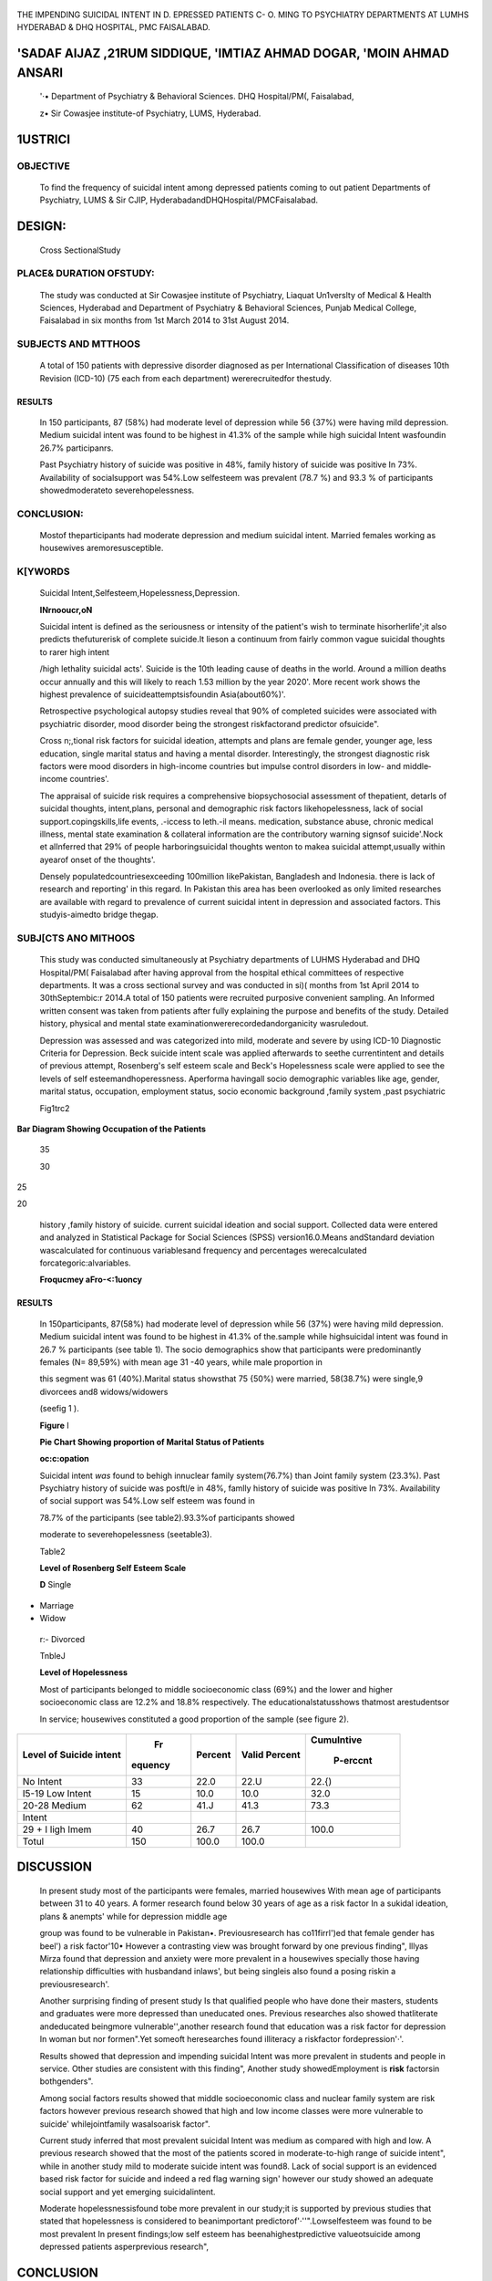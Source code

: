    .. image:: media/image1.jpeg
      :width: 0.70121in
      :height: 0.20187in

|image1|\ THE IMPENDING SUICIDAL INTENT IN D. EPRESSED PATIENTS C- O.
MING TO PSYCHIATRY DEPARTMENTS AT LUMHS HYDERABAD & DHQ HOSPITAL, PMC
FAISALABAD.

'SADAF AIJAZ ,21RUM SIDDIQUE, 'IMTIAZ AHMAD DOGAR, 'MOIN AHMAD ANSARI
=====================================================================

   '·• Department of Psychiatry & Behavioral Sciences. DHQ Hospital/PM(,
   Faisalabad,

   z• Sir Cowasjee institute-of Psychiatry, LUMS, Hyderabad.

|image2|\ 1\USTRI\CI
====================

OBJECTIVE
---------

   To find the frequency of suicidal intent among depressed patients
   coming to out patient Departments of Psychiatry, LUMS & Sir CJIP,
   HyderabadandDHQHospital/PMCFaisalabad.

DESIGN:
=======

   Cross SectionalStudy

PLACE& DURATION OFSTUDY:
------------------------

   The study was conducted at Sir Cowasjee institute of Psychiatry,
   Liaquat Un1verslty of Medical & Health Sciences, Hyderabad and
   Department of Psychiatry & Behavioral Sciences, Punjab Medical
   College, Faisalabad in six months from 1st March 2014 to 31st August
   2014.

SUBJECTS AND MTTHOOS
--------------------

   A total of 150 patients with depressive disorder diagnosed as per
   International Classification of diseases 10th Revision (ICD-10) (75
   each from each department) wererecruitedfor thestudy.

RESULTS
~~~~~~~

   In 150 participants, 87 (58%) had moderate level of depression while
   56 {37%) were having mild depression. Medium suicidal intent was
   found to be highest in 41.3% of the sample while high suicidal Intent
   wasfoundin 26.7% participanrs.

   Past Psychiatry history of suicide was positive in 48%, family
   history of suicide was positive In 73%. Availability of socialsupport
   was 54%.Low selfesteem was prevalent (78.7 %) and 93.3 % of
   participants showedmoderateto severehopelessness.

CONCLUSION:
-----------

   Mostof theparticipants had moderate depression and medium suicidal
   intent. Married females working as housewives aremoresusceptible.

K[YWORDS
--------

   Suicidal lntent,Selfesteem,Hopelessness,Depression.

   **INrnooucr,oN**

   Suicidal intent is defined as the seriousness or intensity of the
   patient's wish to terminate hisorherlife';it also predicts
   thefuturerisk of complete suicide.It lieson a continuum from fairly
   common vague suicidal thoughts to rarer high intent

   /high lethality suicidal acts'. Suicide is the 10th leading cause of
   deaths in the world. Around a million deaths occur annually and this
   will likely to reach 1.53 million by the year 2020'. More recent work
   shows the highest prevalence of suicideattemptsisfoundin
   Asia(about60%)'.

   Retrospective psychological autopsy studies reveal that 90% of
   completed suicides were associated with psychiatric disorder, mood
   disorder being the strongest riskfactorand predictor ofsuicide".

   Cross n;,tional risk factors for suicidal ideation, attempts and
   plans are female gender, younger age, less education, single marital
   status and having a mental disorder. Interestingly, the strongest
   diagnostic risk factors were mood disorders in high-income countries
   but impulse control disorders in low- and middle­ income countries'.

   The appraisal of suicide risk requires a comprehensive
   biopsychosocial assessment of thepatient, detarls of suicidal
   thoughts, intent,plans, personal and demographic risk factors
   likehopelessness, lack of social support.copingskills,life events,
   .-iccess to leth.-il means. medication, substance abuse, chronic
   medical illness, mental state examination & collateral information
   are the contributory warning signsof suicide'.Nock et alInferred that
   29% of people harboringsuicidal thoughts wenton to makea suicidal
   attempt,usually within ayearof onset of the thoughts'.

   Densely populatedcountriesexceeding 100million IikePakistan,
   Bangladesh and Indonesia. there is lack of research and reporting' in
   this regard. In Pakistan this area has been overlooked as only
   limited researches are available with regard to prevalence of current
   suicidal intent in depression and associated factors. This
   studyis-aimedto bridge thegap.

SUBJ[CTS ANO MITHOOS
--------------------

   This study was conducted simultaneously at Psychiatry departments of
   LUHMS Hyderabad and DHQ Hospital/PM( Faisalabad after having approval
   from the hospital ethical committees of respective departments. It
   was a cross sectional survey and was conducted in si)( months from
   1st April 2014 to 30thSeptembic:r 2014.A total of 150 patients were
   recruited purposive convenient sampling. An Informed written consent
   was taken from patients after fully explaining the purpose and
   benefits of the study. Detailed history, physical and mental state
   examinationwererecordedandorganicity wasruledout.

   Depression was assessed and was categorized into mild, moderate and
   severe by using ICD-10 Diagnostic Criteria for Depression. Beck
   suicide intent scale was applied afterwards to seethe currentintent
   and details of previous attempt, Rosenberg's self esteem scale and
   Beck's Hopelessness scale were applied to see the levels of self
   esteemandhoperessness. Aperforma havingall socio demographic
   variables like age, gender, marital status, occupation, employment
   status, socio economic background ,family system ,past psychiatric

   Fig1trc2

**Bar Diagram Showing Occupation of the Patients**

   |image3|\ 35

   30

25

20

   history ,family history of suicide. current suicidal ideation and
   social support. Collected data were entered and analyzed in
   Statistical Package for Social Sciences (SPSS) version16.0.Means
   andStandard deviation wascalculated for continuous variablesand
   frequency and percentages werecalculated forcategoric:alvariables.

   **Froqucmey aFro-<:1uoncy**

.. _results-1:

RESULTS
~~~~~~~

   In 150participants, 87(58%) had moderate level of depression while 56
   (37%) were having mild depression. Medium suicidal intent was found
   to be highest in 41.3% of the.sample while highsuicidal intent was
   found in 26.7 % participants (see table 1). The socio demographics
   show that participants were predominantly females (N= 89,59%) with
   mean age 31 -40 years, while male proportion in

   this segment was 61 (40%).Marital status showsthat 75 {50%) were
   married, 58(38.7%) were single,9 divorcees and8 widows/widowers

   (seefig 1 ).

   **Figure** I

   **Pie Chart Showing proportion of Marital Status of Patients**

   |image4|\ **oc:c:opation**

   Suicidal intent *was* found to behigh innuclear family system(76.7%)
   than Joint family system (23.3%). Past Psychiatry history of suicide
   was posftl\/e in 48%, famlly history of suicide was positive ln 73%.
   Availability of social support was 54%.Low self esteem was found in

   78.7% of the participants (see table2).93.3%of participants showed

   moderate to severehopelessness (seetable3).

   Table2

   **Level of Rosenberg Self Esteem Scale**

   |image5|\ **D** Single

-  Marriage

-  Widow

..

   r:- Divorced

   TnbleJ

   **Level of Hopelessness**

   Most of participants belonged to middle socioeconomic class (69%) and
   the lower and higher socioeconomic class are 12.2% and 18.8%
   respectively. The educationalstatusshows thatmost arestudentsor

   In service; housewives constituted a good proportion of the sample
   (see figure 2).

.. image:: media/image7.jpeg

   Table l

   **Level of Suicide intent on Beck Suicide Intent Scale**

+----------------------+---------+---------+------------+------------+
|    Level of Suicide  |    Fr   |         |    Valid   |            |
|    intent            | equency | Percent |    Percent | Cumulntive |
|                      |         |         |            |            |
|                      |         |         |            |            |
|                      |         |         |            |   P-erccnt |
+======================+=========+=========+============+============+
|    No Intent         |    33   |    22.0 |    22.U    |    22.{)   |
+----------------------+---------+---------+------------+------------+
|    I5-19 Low Intent  |    15   |    10.0 |    10.0    |    32.0    |
+----------------------+---------+---------+------------+------------+
|    20-28 Medium      |    62   |    41.J |    41.3    |    73.3    |
+----------------------+---------+---------+------------+------------+
|    Intent            |         |         |            |            |
+----------------------+---------+---------+------------+------------+
|    29 + I ligh lmem  |    40   |    26.7 |    26.7    |    100.0   |
+----------------------+---------+---------+------------+------------+
|    Totul             |    150  |         |    100.0   |            |
|                      |         |   100.0 |            |            |
+----------------------+---------+---------+------------+------------+

DISCUSSION
==========

   In present study most of the participants were females, married
   housewives With mean age of participants between 31 to 40 years. A
   former research found below 30 years of age as a risk factor In a
   sukidal ideation, plans & anempts' while for depression middle age

   group was found to be vulnerable in Pakistan•. Previousresearch has
   co11firrl')ed that female gender has beel') a risk factor'10• However
   a contrasting view was brought forward by one previous finding",
   lllyas Mirza found that depression and anxiety were more prevalent in
   a housewives specially those having relationship difficulties with
   husbandand inlaws', but being singleis also found a posing riskin a
   previousresearch'.

   |image6|\ Another surprising finding of present study Is that
   qualified people who have done their masters, students and graduates
   were more depressed than uneducated ones. Previous researches also
   showed thatliterate andeducated beingmore vulnerable'',another
   research found that education was a risk factor for depression In
   woman but nor formen".Yet someoft heresearches found illiteracy a
   riskfactor fordepression'·'.

   Results showed that depression and impending suicidal Intent was more
   prevalent in students and people in service. Other studies are
   consistent with this finding", Another study showedEmployment is
   **risk** factorsin bothgenders".

   Among social factors results showed that middle socioeconomic class
   and nuclear family system are risk factors however previous research
   showed that high and low income classes were more vulnerable to
   suicide' whilejointfamily wasalsoarisk factor".

   Current study inferred that most prevalent suicidal Intent was medium
   as compared with high and low. A previous research showed that the
   most of the patients scored in moderate-to-high range of suicide
   intent", while in another study mild to moderate suicide intent was
   found8. Lack of social support is an evidenced based risk factor for
   suicide and indeed a red flag warning sign' however our study showed
   an adequate social support and yet emerging suicidalintent.

   Moderate hopelessnessisfound tobe more prevalent in our study;it is
   supported by previous studies that stated that hopelessness is
   considered to beanimportant predictorof'·''".Lowselfesteem was found
   to be most prevalent In present findings;low self esteem has
   beenahighestpredictive valueotsuicide among depressed patients
   asperprevious research",

.. _conclusion-1:

CONCLUSION
==========

   Medium Suicidal intent and moderate depression is more prevalent in
   female gender,married, students, service men and housewives. Middle
   socioeconomic background, nuclear family system, Intact social
   support, low self esteem and moderate hopelessness are associated
   withimpending suicidalintentin depressed patients.

   **RlHRENCl'>**

1. Beck AT,Schuyler D, Herman I. Development of suicide Intent scales.
      In: Beck AT, Resnick HLP, Lettieri DJ, editors. The prediction of
      suicide.Bowie,MD:Charles Press; 1974.pp.45-46.

2. Cole-King A,Green G,Gask L,Hines K,Platt 5.Suicide mitigation: A
      compassionate approach to suicide prevention. Advances in
      PsychiatricTreatment 2013;19:276-283.

3. Bertolote JM, Fleischmann A. A global perspective on the epidemiology
      of suicide.Suicidology.2002;7:6-81.

4. World Health Report. Suicide risk for young people. World
      HealthOrganization 2009.

5. Khan MM, Mahmud 5, Karim MS, Zaman M, Prince M. Case­ Control Study of
      Suicide in Karachi, Pakistan. Br J Psychiatry 2008;193:402-5.5.

6. Nock MK. Borges G, Bromet EJ. Cross-national prevalence and

..

   risk factors for suicidal ideation, plans and attempts. British
   JournalofPsychiatry(2008) 192:98-105.

7.  Khan MM.Suicide Prevention and developing countries.JR Soc Media
       2005;98:459·63

8.  Jain V, Singh H, Gupta SC, Kumar 5. A study of hopelessness,
    suicidal intent and depression in anattempted suicide. Indian J
    Psychiatry. 1999 Apr-Jun; 41(2):122-130.

9.  Mirza I, Jenkins R. Risk factors, prevalence, and treatment of
    anxiety anddepres,ive disorders in Pakistan: systematicreview.
    BMJ2004;328:794.

10. Richards D, Sanabria A. Point-prevalence of depression and
       associatedriskfactors. J Psycho!. 2014May-Jun;148(3):305-26.

11. Al-Habeeb AA,Sherra KS, AI-Sharqi AM,QureshiNA. Assessment of
       suicidal and self:injurious behaviours among patients with
       depression.Psycho!.2014May-Jun;148(3):305-26.

12. Wagenaar BH, Hagaman AK. Kaiser BN, McLean KE, Kohrt BA.

..

   Depression, suicidal ideation, and associated factors: a cross­
   sectional study In rural Haiti. BMC Psychiatry. 2012 Sep 19;12:
   149.doi: 10.1186/1471-244X-12-149

13. Menon V,Kattimani S, Shrivastava MK, Thazath HK.Clinical and
       socio-demographic correlates of suicidal intent among young
       adults: a study from South India.Crisis.2013 Jan I; 34(4):282-8.
       doi:10.1027/0227-5910/a000203.

14. Wetzel RD, Margulies T, Davis R. Karam E. Hopelessness,

..

   depression, and suicide intent. Journal of Clinical Psychiatry,
   May1980;Vol41(5):159-1.

15. VanGastel A,SchotteC.MaesM .Theprediction of suicidalIntent

..

   in depressed patients. Acta Psychiatr Scand. 1997 Oct; 96(4):254-9.

.. |image1| image:: media/image2.jpeg
   :width: 0.81185in
   :height: 0.82906in
.. |image2| image:: media/image3.jpeg
.. |image3| image:: media/image4.jpeg
   :width: 2.26401in
   :height: 0.74404in
.. |image4| image:: media/image5.jpeg
.. |image5| image:: media/image6.jpeg
   :width: 2.40214in
   :height: 0.76204in
.. |image6| image:: media/image8.jpeg
